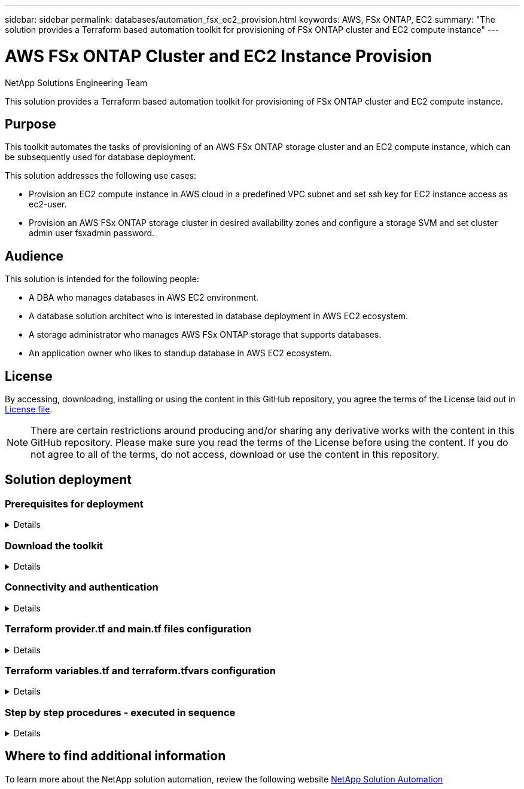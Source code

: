 ---
sidebar: sidebar
permalink: databases/automation_fsx_ec2_provision.html
keywords: AWS, FSx ONTAP, EC2
summary: "The solution provides a Terraform based automation toolkit for provisioning of FSx ONTAP cluster and EC2 compute instance"   
---

= AWS FSx ONTAP Cluster and EC2 Instance Provision
:hardbreaks:
:nofooter:
:icons: font
:linkattrs:
:imagesdir: ../media/

NetApp Solutions Engineering Team

[.lead]
This solution provides a Terraform based automation toolkit for provisioning of FSx ONTAP cluster and EC2 compute instance.

== Purpose

This toolkit automates the tasks of provisioning of an AWS FSx ONTAP storage cluster and an EC2 compute instance, which can be subsequently used for database deployment. 


This solution addresses the following use cases:

* Provision an EC2 compute instance in AWS cloud in a predefined VPC subnet and set ssh key for EC2 instance access as ec2-user.
* Provision an AWS FSx ONTAP storage cluster in desired availability zones and configure a storage SVM and set cluster admin user fsxadmin password. 

== Audience

This solution is intended for the following people:

* A DBA who manages databases in AWS EC2 environment.
* A database solution architect who is interested in database deployment in AWS EC2 ecosystem.
* A storage administrator who manages AWS FSx ONTAP storage that supports databases.
* An application owner who likes to standup database in AWS EC2 ecosystem.

== License

By accessing, downloading, installing or using the content in this GitHub repository, you agree the terms of the License laid out in link:https://github.com/NetApp/na_ora_hadr_failover_resync/blob/master/LICENSE.TXT[License file^].

[NOTE] 

There are certain restrictions around producing and/or sharing any derivative works with the content in this GitHub repository. Please make sure you read the terms of the License before using the content. If you do not agree to all of the terms, do not access, download or use the content in this repository.

== Solution deployment

=== Prerequisites for deployment
[%collapsible]
====
Deployment requires the following prerequisites.

  An Organization and AWS account has been setup in AWS public cloud
    An user to run the deployment has been created
    IAM roles has been configured 
    IAM roles granted to user to permit provisioning the resources


  VPC and security configuration
    A VPC has been created to host the resources to be provisioned
    A security group has been configured for the VPC
    A ssh key pair has been created for EC2 instance access 

  Network configuration
    Subnets has been created for VPC with network segments assigned 
    Route tables and network ACL configured 
    NAT gateways or internet gateways configured for internet access 

====

=== Download the toolkit
[%collapsible]
====

[source, cli]
git clone https://github.com/NetApp/na_aws_fsx_ec2_deploy.git

====

=== Connectivity and authentication
[%collapsible]
====

The toolkit is supposed to be executed from an AWS cloud shell. AWS cloud shell is a browser-based shell that makes it easy to securely manage, explore, and interact with your AWS resources. CloudShell is pre-authenticated with your console credentials. Common development and operations tools are pre-installed, so no local installation or configuration is required.

====

=== Terraform provider.tf and main.tf files configuration
[%collapsible]
====

The provider.tf defines the provider that Terraform is provisioning resources from via API calls. The main.tf defines the resources and attributes of resources that are to be provisioned. Following are some details:

  provider.tf:
    terraform {
      required_providers {
        aws = {
          source  = "hashicorp/aws"
          version = "~> 4.54.0"
        }
      }
    }

  main.tf:
    resource "aws_instance" "ora_01" {
      ami                           = var.ami 
      instance_type                 = var.instance_type
      subnet_id                     = var.subnet_id
      key_name                      = var.ssh_key_name
      root_block_device {
        volume_type                 = "gp3"
        volume_size                 = var.root_volume_size
      }
      tags = {
        Name                        = var.ec2_tag
      }
    }
    ....
====

=== Terraform variables.tf and terraform.tfvars configuration
[%collapsible]
====

The variables.tf declares the variables to be used in main.tf. The terraform.tfvars contains the actual values for the variables. Following are some examples:

  variables.tf:
    ### EC2 instance variables ###

    variable "ami" {
      type        = string 
      description = "EC2 AMI image to be deployed"
    }

    variable "instance_type" {
      type        = string
      description = "EC2 instance type"
    }
    ....

  terraform.tfvars:
    # EC2 instance variables

    ami                     = "ami-06640050dc3f556bb" //RedHat 8.6  AMI
    instance_type           = "t2.micro"
    ec2_tag                 = "ora_01"
    subnet_id               = "subnet-04f5fe7073ff514fb"
    ssh_key_name            = "sufi_new"
    root_volume_size        = 30
    ....

====

=== Step by step procedures - executed in sequence
[%collapsible]
====

. Install Terraform in AWS cloud shell.
+
[source,  cli]
git clone https://github.com/tfutils/tfenv.git ~/.tfenv
+
[source, cli]
mkdir ~/bin
+
[source, cli]
ln -s ~/.tfenv/bin/* ~/bin/
+
[source, cli]
tfenv install
+
[source, cli]
tfenv use 1.3.9
  
. Download the toolkit from NetApp GitHub public site
+
[source, cli]
git clone https://github.com/NetApp-Automation/na_aws_fsx_ec2_deploy.git
  
. Run init to initialize terraform
+
[source, cli]
terraform init

. Output the execution plan
+
[source, cli]
terraform plan -out=main.plan

. Apply the execution plan
+
[source, cli]
terraform apply "main.plan"

. Run destroy to remove the resources when done
+
[source, cli]
terraform destroy 
  
====

== Where to find additional information

To learn more about the NetApp solution automation, review the following website link:../automation/automation_introduction.html[NetApp Solution Automation^]
